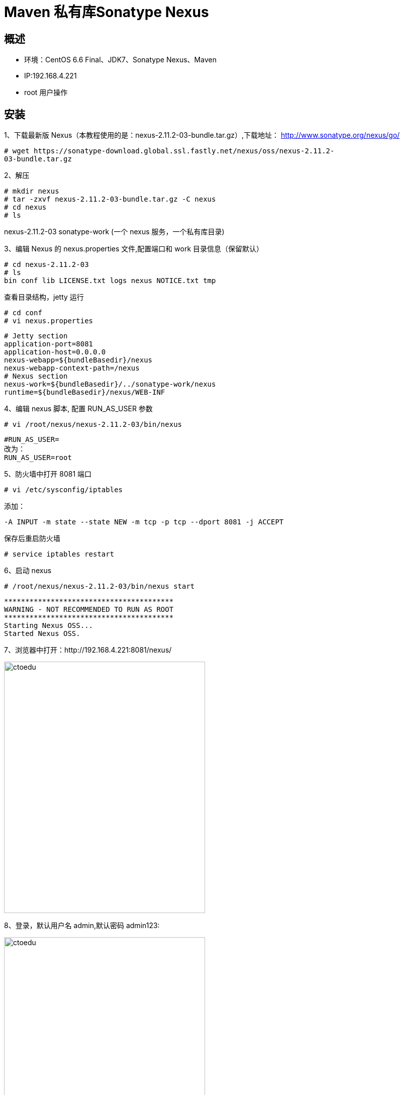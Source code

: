 = Maven 私有库Sonatype Nexus

== 概述

* 环境：CentOS 6.6 Final、JDK7、Sonatype Nexus、Maven
* IP:192.168.4.221
* root 用户操作 

== 安装


1、下载最新版 Nexus（本教程使用的是：nexus-2.11.2-03-bundle.tar.gz）,下载地址：
http://www.sonatype.org/nexus/go/

```
# wget https://sonatype-download.global.ssl.fastly.net/nexus/oss/nexus-2.11.2-
03-bundle.tar.gz
```

2、解压
```
# mkdir nexus
# tar -zxvf nexus-2.11.2-03-bundle.tar.gz -C nexus
# cd nexus
# ls
```

nexus-2.11.2-03 sonatype-work
(一个 nexus 服务，一个私有库目录)


3、编辑 Nexus 的 nexus.properties 文件,配置端口和 work 目录信息（保留默认）

```
# cd nexus-2.11.2-03
# ls
bin conf lib LICENSE.txt logs nexus NOTICE.txt tmp

```

查看目录结构，jetty 运行


```
# cd conf
# vi nexus.properties
```


```
# Jetty section
application-port=8081
application-host=0.0.0.0
nexus-webapp=${bundleBasedir}/nexus
nexus-webapp-context-path=/nexus
# Nexus section
nexus-work=${bundleBasedir}/../sonatype-work/nexus
runtime=${bundleBasedir}/nexus/WEB-INF
```

4、编辑 nexus 脚本, 配置 RUN_AS_USER 参数

```
# vi /root/nexus/nexus-2.11.2-03/bin/nexus

```

```
#RUN_AS_USER=
改为：
RUN_AS_USER=root
```

5、防火墙中打开 8081 端口
```
# vi /etc/sysconfig/iptables
```

添加：
```
-A INPUT -m state --state NEW -m tcp -p tcp --dport 8081 -j ACCEPT
```
保存后重启防火墙

```
# service iptables restart
```

6、启动 nexus
```
# /root/nexus/nexus-2.11.2-03/bin/nexus start
```


```

****************************************
WARNING - NOT RECOMMENDED TO RUN AS ROOT
****************************************
Starting Nexus OSS...
Started Nexus OSS.

```

7、浏览器中打开：http://192.168.4.221:8081/nexus/

image::https://github.com/csy512889371/learnDoc/blob/master/image/2018/zz/207.png?raw=true[ctoedu,400,500]

8、登录，默认用户名 admin,默认密码 admin123:

image::https://github.com/csy512889371/learnDoc/blob/master/image/2018/zz/208.png?raw=true[ctoedu,400,500]

image::https://github.com/csy512889371/learnDoc/blob/master/image/2018/zz/209.png?raw=true[ctoedu,400,500]


到此，Nexus 已安装完成，接下来是 Nexus 的配置


== Nexus 配置（登录后）

> 1、菜单 Administration/Server 配置邮箱服务地址(如果忘记密码，可以通过该邮箱找回密码)

image::https://github.com/csy512889371/learnDoc/blob/master/image/2018/zz/210.png?raw=true[ctoedu,400,500]

给用户配置邮箱地址，方便忘记密码时找回：

image::https://github.com/csy512889371/learnDoc/blob/master/image/2018/zz/211.png?raw=true[ctoedu,400,500]

用户修改密码

image::https://github.com/csy512889371/learnDoc/blob/master/image/2018/zz/212.png?raw=true[ctoedu,400,500]

> 2、仓库类型

image::https://github.com/csy512889371/learnDoc/blob/master/image/2018/zz/213.png?raw=true[ctoedu,400,500]

group 仓库组：Nexus 通过仓库组的概念统一管理多个仓库，这样我们在项目中直接请


求仓库组即可请求到仓库组管理的多个仓库；

* hosted 宿主仓库：主要用于发布内部项目构件或第三方的项目构件（如购买商业的构件）
以及无法从公共仓库获取的构件（如 oracle 的 JDBC 驱动）

** proxy 代理仓库：代理公共的远程仓库；
** virtual 虚拟仓库：用于适配 Maven 1；

一般用到的仓库种类是 hosted、proxy

* Hosted 仓库常用类型说明：
** releases 内部的模块中 release 模块的发布仓库
** snapshots 发布内部的 SNAPSHOT 模块的仓库
** 3rd party 第三方依赖的仓库，这个数据通常是由内部人员自行下载之后发布上去

如果构建的 Maven 项目本地仓库没有对应的依赖包，那么就会去 Nexus 私服去下载，
如果Nexus私服也没有此依赖包，就回去远程中央仓库下载依赖，这些中央仓库就是proxy。
Nexus 私服下载成功后再下载至本地 Maven 库供项目引用。


> 3、设置 proxy 代理仓库(Apache Snapshots/Central/Codehaus Snapshots)准许远程下载，如：

image::https://github.com/csy512889371/learnDoc/blob/master/image/2018/zz/214.png?raw=true[ctoedu,400,500]



